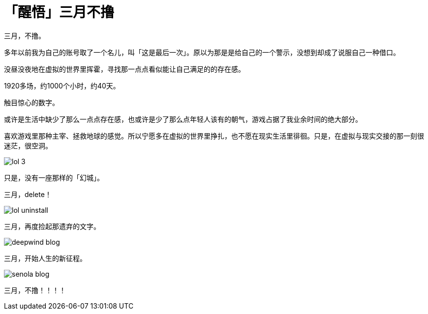 = 「醒悟」三月不撸
:hp-alt-title: no-lol-at-March
:published_at: 2015-03-01
:hp-tags: lol, 撸啊撸, 三月
:hp-image: https://raw.githubusercontent.com/deepwind/images/master/blog/work-place.JPG

三月，不撸。

多年以前我为自己的账号取了一个名儿，叫「这是最后一次」。原以为那是是给自己的一个警示，没想到却成了说服自己一种借口。

没昼没夜地在虚拟的世界里挥霍，寻找那一点点看似能让自己满足的的存在感。

1920多场，约1000个小时，约40天。

触目惊心的数字。

或许是生活中缺少了那么一点点存在感，也或许是少了那么点年轻人该有的朝气，游戏占据了我业余时间的绝大部分。

喜欢游戏里那种主宰、拯救地球的感觉。所以宁愿多在虚拟的世界里挣扎，也不愿在现实生活里徘徊。只是，在虚拟与现实交接的那一刻很迷茫，很空洞。

image::https://raw.githubusercontent.com/deepwind/images/master/blog/lol-3.jpg[]

只是，没有一座那样的「幻城」。

三月，delete！

image::https://raw.githubusercontent.com/deepwind/images/master/blog/lol-uninstall.jpg[]



三月，再度捡起那遗弃的文字。

image::https://raw.githubusercontent.com/deepwind/images/master/blog/deepwind-blog.png[]



三月，开始人生的新征程。

image::https://raw.githubusercontent.com/deepwind/images/master/blog/senola-blog.png[]

三月，不撸！！！！








